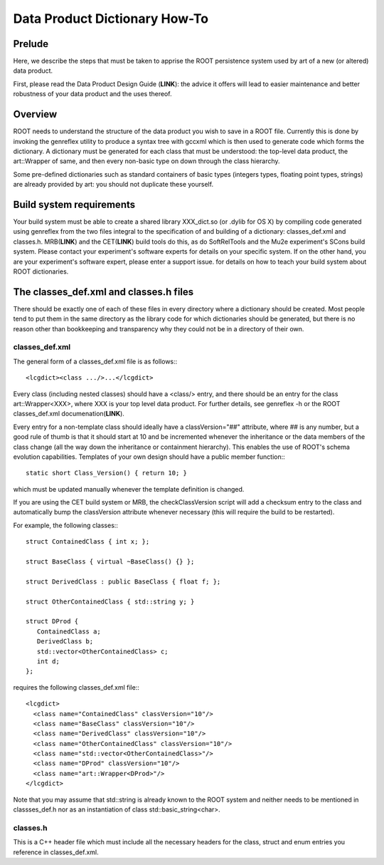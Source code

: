 Data Product Dictionary How-To
==============================

Prelude
-------


Here, we describe the steps that must be taken to apprise the ROOT persistence system used by art of a new (or altered) data product.

First, please read the Data Product Design Guide (**LINK**): 
the advice it offers will lead to easier maintenance and better robustness of your data product and the uses thereof.



Overview
--------

ROOT needs to understand the structure of the data product you wish to save in a ROOT file. 
Currently this is done by invoking the genreflex utility to produce a syntax tree with gccxml which is then used to generate code which forms the dictionary. 
A dictionary must be generated for each class that must be understood: 
the top-level data product, the art::Wrapper of same, and then every non-basic type on down through the class hierarchy.


Some pre-defined dictionaries such as standard containers of basic types (integers types, floating point types, strings) are already provided by art: 
you should not duplicate these yourself.


Build system requirements
-------------------------

Your build system must be able to create a shared library XXX_dict.so (or .dylib for OS X) 
by compiling code generated using genreflex from the two files integral to the specification of and building of a dictionary: 
classes_def.xml and classes.h. MRB(**LINK**) and the CET(**LINK**) build tools do this, as do SoftRelTools and the Mu2e experiment's SCons build system. 
Please contact your experiment's software experts for details on your specific system. 
If on the other hand, you are your experiment's software expert, please enter a support issue. for details on how to teach your build system about ROOT dictionaries.


The classes_def.xml and classes.h files
---------------------------------------

There should be exactly one of each of these files in every directory where a dictionary should be created. 
Most people tend to put them in the same directory as the library code for which dictionaries should be generated, 
but there is no reason other than bookkeeping and transparency why they could not be in a directory of their own.


classes_def.xml
~~~~~~~~~~~~~~~

The general form of a classes_def.xml file is as follows:::

    <lcgdict><class .../>...</lcgdict>

Every class (including nested classes) should have a <class/> entry, 
and there should be an entry for the class art::Wrapper<XXX>, 
where XXX is your top level data product. For further details, see genreflex -h or the ROOT classes_def.xml documenation(**LINK**).


Every entry for a non-template class should ideally have a classVersion="##" attribute, where ## is any number, 
but a good rule of thumb is that it should start at 10 and be incremented whenever the inheritance or the data members of the class change 
(all the way down the inheritance or containment hierarchy). 
This enables the use of ROOT's schema evolution capabilities. Templates of your own design should have a public member function:::

    static short Class_Version() { return 10; }

which must be updated manually whenever the template definition is changed.

If you are using the CET build system or MRB, the checkClassVersion script will add a checksum entry to the class 
and automatically bump the classVersion attribute whenever necessary (this will require the build to be restarted).



For example, the following classes:::

    struct ContainedClass { int x; };
    
    struct BaseClass { virtual ~BaseClass() {} };
    
    struct DerivedClass : public BaseClass { float f; };
    
    struct OtherContainedClass { std::string y; }
    
    struct DProd {
       ContainedClass a;
       DerivedClass b;
       std::vector<OtherContainedClass> c;
       int d;
    };


requires the following classes_def.xml file:::

    <lcgdict>
      <class name="ContainedClass" classVersion="10"/>
      <class name="BaseClass" classVersion="10"/>
      <class name="DerivedClass" classVersion="10"/>
      <class name="OtherContainedClass" classVersion="10"/>
      <class name="std::vector<OtherContainedClass>"/>
      <class name="DProd" classVersion="10"/>
      <class name="art::Wrapper<DProd>"/>
    </lcgdict>


Note that you may assume that std::string is already known to the ROOT system and neither needs to be mentioned in classses_def.h
nor as an instantiation of class std::basic_string<char>.


classes.h
~~~~~~~~~

This is a C++ header file which must include all the necessary headers for the class, struct and enum entries you reference in classes_def.xml.









